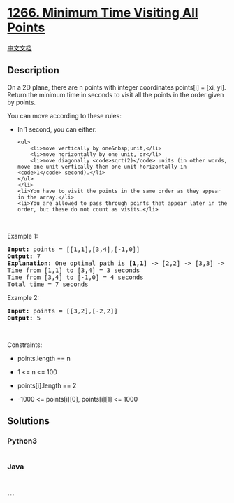 * [[https://leetcode.com/problems/minimum-time-visiting-all-points][1266.
Minimum Time Visiting All Points]]
  :PROPERTIES:
  :CUSTOM_ID: minimum-time-visiting-all-points
  :END:
[[./solution/1200-1299/1266.Minimum Time Visiting All Points/README.org][中文文档]]

** Description
   :PROPERTIES:
   :CUSTOM_ID: description
   :END:

#+begin_html
  <p>
#+end_html

On a 2D plane, there are n points with integer coordinates points[i] =
[xi, yi]. Return the minimum time in seconds to visit all the points in
the order given by points.

#+begin_html
  </p>
#+end_html

#+begin_html
  <p>
#+end_html

You can move according to these rules:

#+begin_html
  </p>
#+end_html

#+begin_html
  <ul>
#+end_html

#+begin_html
  <li>
#+end_html

In 1 second, you can either:

#+begin_example
  <ul>
      <li>move vertically by one&nbsp;unit,</li>
      <li>move horizontally by one unit, or</li>
      <li>move diagonally <code>sqrt(2)</code> units (in other words, move one unit vertically then one unit horizontally in <code>1</code> second).</li>
  </ul>
  </li>
  <li>You have to visit the points in the same order as they appear in the array.</li>
  <li>You are allowed to pass through points that appear later in the order, but these do not count as visits.</li>
#+end_example

#+begin_html
  </ul>
#+end_html

#+begin_html
  <p>
#+end_html

 

#+begin_html
  </p>
#+end_html

#+begin_html
  <p>
#+end_html

Example 1:

#+begin_html
  </p>
#+end_html

#+begin_html
  <pre>
  <strong>Input:</strong> points = [[1,1],[3,4],[-1,0]]
  <strong>Output:</strong> 7
  <strong>Explanation: </strong>One optimal path is <strong>[1,1]</strong> -&gt; [2,2] -&gt; [3,3] -&gt; <strong>[3,4] </strong>-&gt; [2,3] -&gt; [1,2] -&gt; [0,1] -&gt; <strong>[-1,0]</strong>   
  Time from [1,1] to [3,4] = 3 seconds 
  Time from [3,4] to [-1,0] = 4 seconds
  Total time = 7 seconds</pre>
#+end_html

#+begin_html
  <p>
#+end_html

Example 2:

#+begin_html
  </p>
#+end_html

#+begin_html
  <pre>
  <strong>Input:</strong> points = [[3,2],[-2,2]]
  <strong>Output:</strong> 5
  </pre>
#+end_html

#+begin_html
  <p>
#+end_html

 

#+begin_html
  </p>
#+end_html

#+begin_html
  <p>
#+end_html

Constraints:

#+begin_html
  </p>
#+end_html

#+begin_html
  <ul>
#+end_html

#+begin_html
  <li>
#+end_html

points.length == n

#+begin_html
  </li>
#+end_html

#+begin_html
  <li>
#+end_html

1 <= n <= 100

#+begin_html
  </li>
#+end_html

#+begin_html
  <li>
#+end_html

points[i].length == 2

#+begin_html
  </li>
#+end_html

#+begin_html
  <li>
#+end_html

-1000 <= points[i][0], points[i][1] <= 1000

#+begin_html
  </li>
#+end_html

#+begin_html
  </ul>
#+end_html

** Solutions
   :PROPERTIES:
   :CUSTOM_ID: solutions
   :END:

#+begin_html
  <!-- tabs:start -->
#+end_html

*** *Python3*
    :PROPERTIES:
    :CUSTOM_ID: python3
    :END:
#+begin_src python
#+end_src

*** *Java*
    :PROPERTIES:
    :CUSTOM_ID: java
    :END:
#+begin_src java
#+end_src

*** *...*
    :PROPERTIES:
    :CUSTOM_ID: section
    :END:
#+begin_example
#+end_example

#+begin_html
  <!-- tabs:end -->
#+end_html

